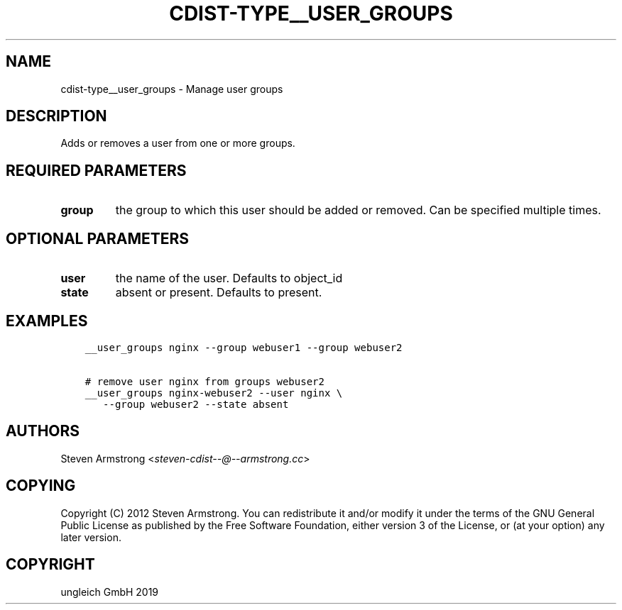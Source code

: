 .\" Man page generated from reStructuredText.
.
.TH "CDIST-TYPE__USER_GROUPS" "7" "Nov 19, 2019" "6.0.4" "cdist"
.
.nr rst2man-indent-level 0
.
.de1 rstReportMargin
\\$1 \\n[an-margin]
level \\n[rst2man-indent-level]
level margin: \\n[rst2man-indent\\n[rst2man-indent-level]]
-
\\n[rst2man-indent0]
\\n[rst2man-indent1]
\\n[rst2man-indent2]
..
.de1 INDENT
.\" .rstReportMargin pre:
. RS \\$1
. nr rst2man-indent\\n[rst2man-indent-level] \\n[an-margin]
. nr rst2man-indent-level +1
.\" .rstReportMargin post:
..
.de UNINDENT
. RE
.\" indent \\n[an-margin]
.\" old: \\n[rst2man-indent\\n[rst2man-indent-level]]
.nr rst2man-indent-level -1
.\" new: \\n[rst2man-indent\\n[rst2man-indent-level]]
.in \\n[rst2man-indent\\n[rst2man-indent-level]]u
..
.SH NAME
.sp
cdist\-type__user_groups \- Manage user groups
.SH DESCRIPTION
.sp
Adds or removes a user from one or more groups.
.SH REQUIRED PARAMETERS
.INDENT 0.0
.TP
.B group
the group to which this user should be added or removed.
Can be specified multiple times.
.UNINDENT
.SH OPTIONAL PARAMETERS
.INDENT 0.0
.TP
.B user
the name of the user. Defaults to object_id
.TP
.B state
absent or present. Defaults to present.
.UNINDENT
.SH EXAMPLES
.INDENT 0.0
.INDENT 3.5
.sp
.nf
.ft C
__user_groups nginx \-\-group webuser1 \-\-group webuser2

# remove user nginx from groups webuser2
__user_groups nginx\-webuser2 \-\-user nginx \e
   \-\-group webuser2 \-\-state absent
.ft P
.fi
.UNINDENT
.UNINDENT
.SH AUTHORS
.sp
Steven Armstrong <\fI\%steven\-cdist\-\-@\-\-armstrong.cc\fP>
.SH COPYING
.sp
Copyright (C) 2012 Steven Armstrong. You can redistribute it
and/or modify it under the terms of the GNU General Public License as
published by the Free Software Foundation, either version 3 of the
License, or (at your option) any later version.
.SH COPYRIGHT
ungleich GmbH 2019
.\" Generated by docutils manpage writer.
.
